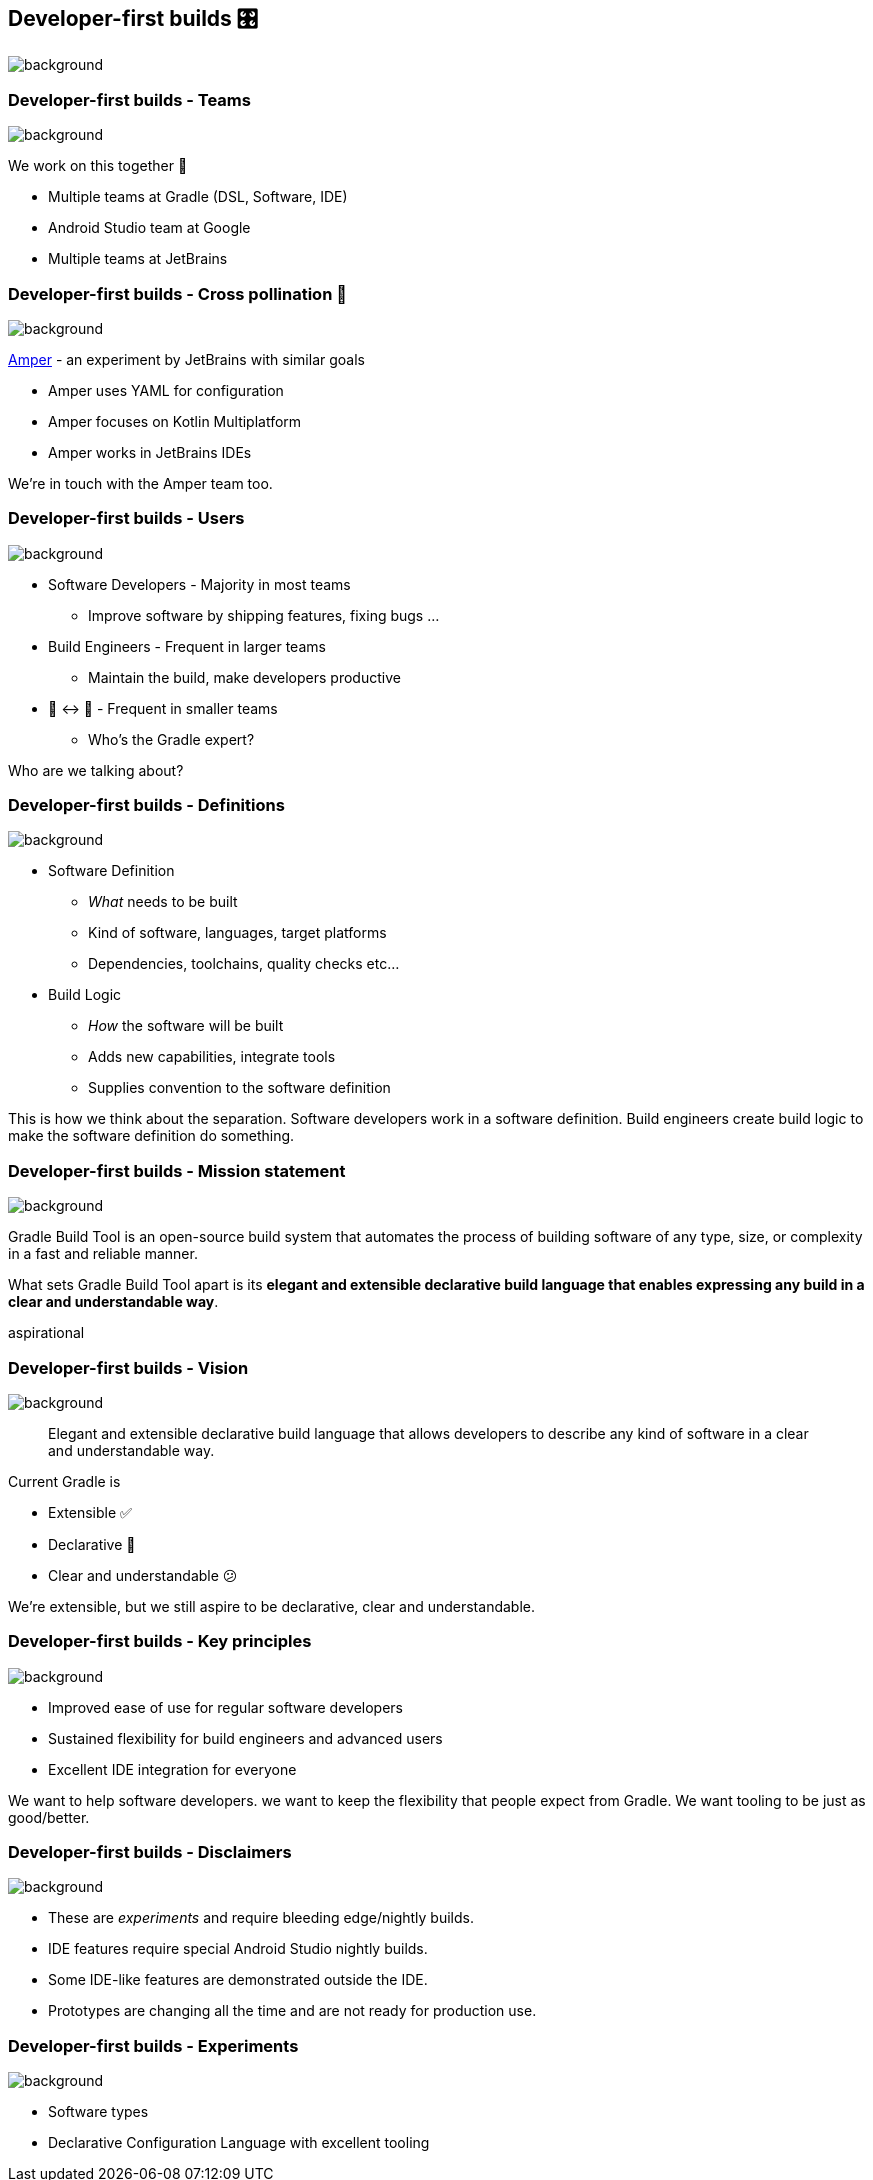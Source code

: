 [%notitle]
[background-color="#02303a"]
== Developer-first builds &#x1F39B;
image::declarative-gradle-first-eap.png[background,size=cover]

[.notes]
--

--

=== Developer-first builds [.small]#- Teams#
image::gradle/bg-7.png[background,size=cover]

We work on this together 🤝

* Multiple teams at Gradle (DSL, Software, IDE)
* Android Studio team at Google
* Multiple teams at JetBrains

=== Developer-first builds [.small]#- Cross pollination 🐝#
image::gradle/bg-7.png[background,size=cover]

link:https://github.com/JetBrains/amper[Amper] - an experiment by JetBrains with similar goals

* Amper uses YAML for configuration
* Amper focuses on Kotlin Multiplatform 
* Amper works in JetBrains IDEs

[.notes]
--
We're in touch with the Amper team too.
--

=== Developer-first builds [.small]#- Users#
image::gradle/bg-7.png[background,size=cover]

* Software Developers - Majority in most teams
** [.small]#Improve software by shipping features, fixing bugs ...#
* Build Engineers - Frequent in larger teams
** [.small]#Maintain the build, make developers productive#
* 🎩 ↔ 🧢 - Frequent in smaller teams
** [.small]#Who's the Gradle expert?#

[.notes]
--
Who are we talking about?
--

=== Developer-first builds [.small]#- Definitions#
image::gradle/bg-7.png[background,size=cover]

* Software Definition
** _What_ needs to be built
** Kind of software, languages, target platforms
** Dependencies, toolchains, quality checks etc...
* Build Logic
** _How_ the software will be built
** Adds new capabilities, integrate tools
** Supplies convention to the software definition

[.notes]
--
This is how we think about the separation.
Software developers work in a software definition.
Build engineers create build logic to make the software definition do something.
--

=== Developer-first builds [.small]#- Mission statement# 
image::gradle/bg-7.png[background,size=cover]

Gradle Build Tool is an open-source build system that automates the process of building software of any type, size, or complexity in a fast and reliable manner. 

What sets Gradle Build Tool apart is its **elegant and extensible declarative build language that enables expressing any build in a clear and understandable way**.

[.notes]
--
aspirational
--

=== Developer-first builds [.small]#- Vision#
image::gradle/bg-7.png[background,size=cover]

> Elegant and extensible declarative build language that allows developers to describe any kind of software in a clear and understandable way.

Current Gradle is

* Extensible ✅
* Declarative 🤔
* Clear and understandable 😕

[.notes]
--
We're extensible, but we still aspire to be declarative, clear and understandable.
--

=== Developer-first builds [.small]#- Key principles#
image::gradle/bg-7.png[background,size=cover]

* Improved ease of use for regular software developers
* Sustained flexibility for build engineers and advanced users
* Excellent IDE integration for everyone

[.notes]
--
We want to help software developers.
we want to keep the flexibility that people expect from Gradle.
We want tooling to be just as good/better.
--

=== Developer-first builds [.small]#- Disclaimers#
image::gradle/bg-7.png[background,size=cover]

* These are _experiments_ and require bleeding edge/nightly builds. 
* IDE features require special Android Studio nightly builds.
* Some IDE-like features are demonstrated outside the IDE. 
* Prototypes are changing all the time and are not ready for production use.

=== Developer-first builds [.small]#- Experiments#
image::gradle/bg-7.png[background,size=cover]

* Software types
* Declarative Configuration Language with excellent tooling

